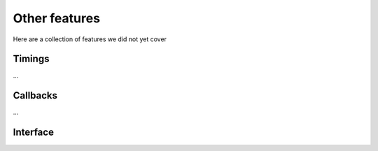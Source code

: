 .. Epiphany BSP documentation master file, created by
   sphinx-quickstart on Thu Sep 17 21:08:04 2015.
   You can adapt this file completely to your liking, but it should at least
   contain the root `toctree` directive.

.. highlight:: c

Other features
==============

Here are a collection of features we did not yet cover

Timings
-------

...

Callbacks
---------


...

Interface
------------------

.. doxygenfunction:: bsp_time
   :project: ebsp

.. doxygenfunction:: ebsp_raw_time
   :project: ebsp

.. doxygenfunction:: ebsp_set_sync_callback
   :project: ebsp

.. doxygenfunction:: ebsp_set_end_callback
   :project: ebsp
